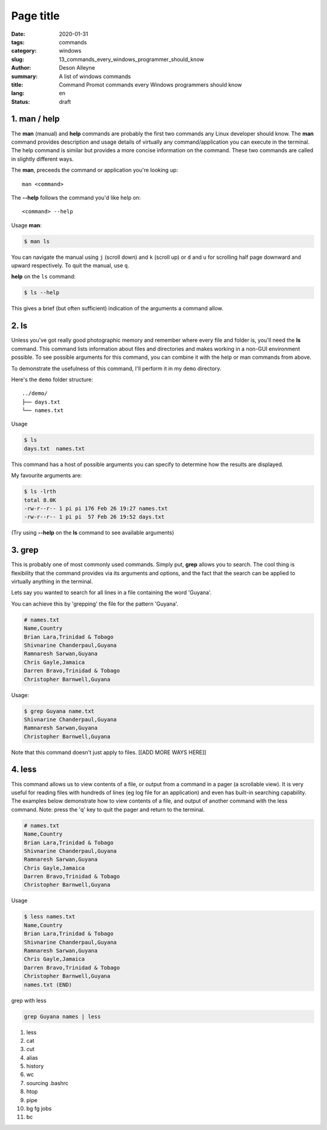Page title
##########

:date: 2020-01-31
:tags: commands
:category: windows 
:slug: 13_commands_every_windows_programmer_should_know
:author: Deson Alleyne
:summary: A list of windows commands
:title: Command Promot commands every Windows programmers should know
:lang: en
:status: draft


1.  man / help
==============

The **man** (manual) and **help** commands are probably the first two commands any Linux developer should know. The **man** command provides description and usage details of virtually any command/application you can execute in the terminal. The help command is similar but provides a more concise information on the command. These two commands are called in slightly different ways. 

The **man**, preceeds the command or application you're looking up::

   man <command>


The **--help** follows the command you'd like help on::

   <command> --help
    
Usage
**man**:

.. code-block:: bash

   $ man ls

You can navigate the manual using ``j`` (scroll down) and ``k`` (scroll up) or ``d`` and ``u`` for scrolling half page downward and upward respectively. To quit the manual, use ``q``.


**help** on the ``ls`` command:

.. code-block:: bash

   $ ls --help

This gives a brief (but often sufficient) indication of the arguments a command allow. 

   
2. ls
=====

Unless you've got really good photographic memory and remember where every file and folder is, you'll need the **ls** command. This command lists information about files and directories and makes working in a non-GUI environment possible. To see possible arguments for this command, you can combine it with the help or man  commands from above.

To demonstrate the usefulness of this command, I'll perform it in my ``demo`` directory. 

Here's the ``demo`` folder structure::
   
   ../demo/
   ├── days.txt
   └── names.txt

   
   
Usage

.. code-block:: bash

   $ ls 
   days.txt  names.txt

This command has a host of possible arguments you can specify to determine how the results are displayed.

My favourite arguments are: 

.. code-block:: bash

    $ ls -lrth
    total 8.0K
    -rw-r--r-- 1 pi pi 176 Feb 26 19:27 names.txt
    -rw-r--r-- 1 pi pi  57 Feb 26 19:52 days.txt
    
(Try using **--help** on the **ls** command to see available arguments)


3. grep
=======

This is probably one of most commonly used commands. Simply put, **grep** allows you to search. The cool thing is flexibility that the command provides via its arguments and options, and the fact that the search can be applied to virtually anything in the terminal.

Lets say you wanted to search for all lines in a file containing the word 'Guyana'.

You can achieve this by 'grepping' the file for the pattern 'Guyana'.

.. code-block:: bash

	# names.txt
        Name,Country
        Brian Lara,Trinidad & Tobago
        Shivnarine Chanderpaul,Guyana
        Ramnaresh Sarwan,Guyana
        Chris Gayle,Jamaica
        Darren Bravo,Trinidad & Tobago
        Christopher Barnwell,Guyana

Usage:

.. code-block:: bash

	$ grep Guyana name.txt
        Shivnarine Chanderpaul,Guyana                 
        Ramnaresh Sarwan,Guyana                       
        Christopher Barnwell,Guyana                   

Note that this command doesn't just apply to files. [[ADD MORE WAYS HERE]]



4. less
=======

This command allows us to view contents of a file, or output from a command in a pager (a scrollable view). It is very useful for reading files with hundreds of lines (eg log file for an application) and even has built-in searching capability.
The examples below demonstrate how to view contents of a file, and output of another command with the less command. Note: press the 'q' key to quit the pager and return to the terminal.

.. code-block:: bash

    # names.txt
    Name,Country
    Brian Lara,Trinidad & Tobago
    Shivnarine Chanderpaul,Guyana
    Ramnaresh Sarwan,Guyana
    Chris Gayle,Jamaica
    Darren Bravo,Trinidad & Tobago
    Christopher Barnwell,Guyana

Usage

.. code-block:: bash
   
   $ less names.txt
   Name,Country
   Brian Lara,Trinidad & Tobago
   Shivnarine Chanderpaul,Guyana
   Ramnaresh Sarwan,Guyana
   Chris Gayle,Jamaica
   Darren Bravo,Trinidad & Tobago
   Christopher Barnwell,Guyana
   names.txt (END)                          




grep with less

.. code-block:: bash

   grep Guyana names | less



#.  less
#.  cat
#.  cut
#.  alias
#.  history
#.  wc
#.  sourcing .bashrc
#.  htop
#.  pipe
#.  bg fg jobs
#.  bc


